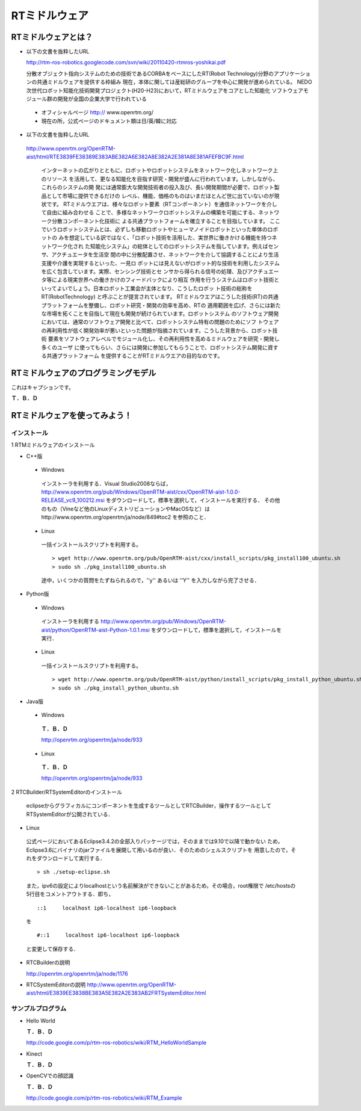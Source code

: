 RTミドルウェア
================

RTミドルウェアとは？
------------------------

- 以下の文書を抜粋したURL

  http://rtm-ros-robotics.googlecode.com/svn/wiki/20110420-rtmros-yoshikai.pdf

  分散オブジェクト指向システムのための技術であるCORBAをベースにしたRT(Robot Technology)分野のアプリケーションの共通ミドルウェアを提供する枠組み
  現在，本体に関しては産総研のグループを中心に開発が進められている。
  NEDO次世代ロボット知能化技術開発プロジェクト(H20-H23)において，RTミドルウェアをコアとした知能化
  ソフトウェアモジュール群の開発が全国の企業大学で行われている

 - オフィシャルページ http:// www.openrtm.org/

 - 現在の所，公式ページのドキュメント類は日/英/韓に対応

- 以下の文書を抜粋したURL

 http://www.openrtm.org/OpenRTM-aist/html/RTE3839FE38389E383ABE382A6E382A8E382A2E381A8E381AFEFBC9F.html

  インターネットの広がりとともに、ロボットやロボットシステムをネットワーク化しネットワーク上のリソース
  を活用して、更なる知能化を目指す研究・開発が盛んに行われています。しかしながら、これらのシステムの開
  発には通常膨大な開発技術者の投入及び、長い開発期間が必要で、ロボット製品として市場に提供できるだけの
  レベル、機能、価格のものはいまだほとんど世に出ていないのが現状です。
  RTミドルウエアは、様々なロボット要素（RTコンポーネント）を通信ネットワークを介して自由に組み合わせる
  ことで、多様なネットワークロボットシステムの構築を可能にする、ネットワーク分散コンポーネント化技術に
  よる共通プラットフォームを確立することを目指しています。 
  ここでいうロボットシステムとは、必ずしも移動ロボットやヒューマノイドロボットといった単体のロボットの
  みを想定している訳ではなく、「ロボット技術を活用した、実世界に働きかける機能を持つネットワーク化され
  た知能化システム」の総体としてのロボットシステムを指しています。例えばセンサ、アクチュエータを生活空
  間の中に分散配置させ、ネットワークを介して協調することにより生活支援や介護を実現するといった、一見ロ
  ボットには見えないがロボット的な技術を利用したシステムを広く包含しています。実際、センシング技術とセ
  ンサから得られる信号の処理、及びアクチュエータ等による現実世界への働きかけのフィードバックにより相互
  作用を行うシステムはロボット技術といってよいでしょう。日本ロボット工業会が主体となり、こうしたロボッ
  ト技術の総称を RT(RobotTechnology) と呼ぶことが提言されています。
  RTミドルウエアはこうした技術(RT)の共通プラットフォームを整備し、ロボット研究・開発の効率を高め、RTの
  適用範囲を広げ、さらには新たな市場を拓くことを目指して現在も開発が続けられています。ロボットシステム
  のソフトウェア開発においては、通常のソフトウェア開発と比べて、ロボットシステム特有の問題のためにソフ
  トウェアの再利用性が低く開発効率が悪いといった問題が指摘されています。こうした背景から、ロボット技術
  要素をソフトウェアレベルでモジュール化し、その再利用性を高めるミドルウェアを研究・開発し多くのユーザ
  に使ってもらい、さらには開発に参加してもらうことで、ロボットシステム開発に資する共通プラットフォーム
  を提供することがRTミドルウエアの目的なのです。


RTミドルウェアのプログラミングモデル
----------------------------------------

.. image:: images/RTCBuilder1.*


これはキャプションです。

**Ｔ．Ｂ．Ｄ**

RTミドルウェアを使ってみよう！
----------------------------------

インストール
~~~~~~~~~~~~~~~~~~

1 RTMミドルウェアのインストール

- C++版

 - Windows
  インストーラを利用する．Visual Studio2008ならば，
  http://www.openrtm.org/pub/Windows/OpenRTM-aist/cxx/OpenRTM-aist-1.0.0-RELEASE_vc9_100212.msi
  をダウンロードして，標準を選択して，インストールを実行する．
  その他のもの（Vineなど他のLinuxディストリビューションやMacOSなど）はhttp://www.openrtm.org/openrtm/ja/node/849#toc2 を参照のこと． 

 - Linux
  一括インストールスクリプトを利用する。

  :: 
  
    > wget http://www.openrtm.org/pub/OpenRTM-aist/cxx/install_scripts/pkg_install100_ubuntu.sh
    > sudo sh ./pkg_install100_ubuntu.sh

  途中，いくつかの質問をたずねられるので，''y'' あるいは ''Y'' を入力しながら完了させる． 

- Python版

 - Windows
  インストーラを利用する
  http://www.openrtm.org/pub/Windows/OpenRTM-aist/python/OpenRTM-aist-Python-1.0.1.msi
  をダウンロードして，標準を選択して，インストールを実行． 

 - Linux
  一括インストールスクリプトを利用する。

  ::
  
    > wget http://www.openrtm.org/pub/OpenRTM-aist/python/install_scripts/pkg_install_python_ubuntu.sh
    > sudo sh ./pkg_install_python_ubuntu.sh

- Java版

 - Windows
  **Ｔ．Ｂ．Ｄ**

  http://openrtm.org/openrtm/ja/node/933

 - Linux
  **Ｔ．Ｂ．Ｄ**

  http://openrtm.org/openrtm/ja/node/933

2 RTCBuilder/RTSystemEditorのインストール

 eclipseからグラフィカルにコンポーネントを生成するツールとしてRTCBuilder，操作するツールとして
 RTSystemEditorが公開されている． 

- Linux

 公式ページにおいてあるEclipse3.4.2の全部入りパッケージでは，そのままでは9.10で以降で動かない
 ため，Eclipse3.6にバイナリのjarファイルを展開して用いるのが良い．そのためのシェルスクリプトを
 用意したので，それをダウンロードして実行する． 

 ::

   > sh ./setup-eclipse.sh

 また，ipv6の設定によりlocalhostという名前解決ができないことがあるため，その場合，root権限で
 /etc/hostsの5行目をコメントアウトする．即ち， 

 ::
 
   ::1     localhost ip6-localhost ip6-loopback   

 を
 
 ::
 
   #::1     localhost ip6-localhost ip6-loopback   

 と変更して保存する． 

- RTCBuilderの説明

  http://openrtm.org/openrtm/ja/node/1176

- RTCSystemEditorの説明
  http://www.openrtm.org/OpenRTM-aist/html/E3839EE3838BE383A5E382A2E383AB2FRTSystemEditor.html

サンプルプログラム
~~~~~~~~~~~~~~~~~~~~~~~~

- Hello World

  **Ｔ．Ｂ．Ｄ**

  http://code.google.com/p/rtm-ros-robotics/wiki/RTM_HelloWorldSample

- Kinect

  **Ｔ．Ｂ．Ｄ**

- OpenCVでの顔認識

  **Ｔ．Ｂ．Ｄ**

  http://code.google.com/p/rtm-ros-robotics/wiki/RTM_Example

